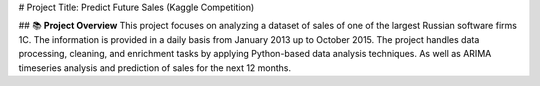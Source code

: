 # Project Title: Predict Future Sales (Kaggle Competition)

## 📚 **Project Overview**
This project focuses on analyzing a dataset of sales of one of the largest Russian software firms 1C. The information is provided in a daily basis from January 2013 up to October 2015. The project handles data processing, cleaning, and enrichment tasks by applying Python-based data analysis techniques. As well as ARIMA timeseries analysis and prediction of sales for the next 12 months.


